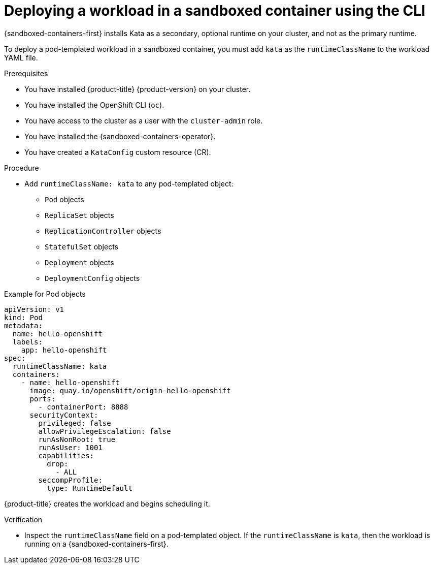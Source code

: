 //Module included in the following assemblies:
//
// * sandboxed_containers/deploying_sandboxed_containers.adoc

:_mod-docs-content-type: PROCEDURE
[id="sandboxed-containers-deploying-workloads-with-kata-runtime-cli_{context}"]
= Deploying a workload in a sandboxed container using the CLI

{sandboxed-containers-first} installs Kata as a secondary, optional runtime on your cluster, and not as the primary runtime.

To deploy a pod-templated workload in a sandboxed container, you must add `kata` as the `runtimeClassName` to the workload YAML file.

.Prerequisites

* You have installed {product-title} {product-version} on your cluster.
* You have installed the OpenShift CLI (`oc`).
* You have access to the cluster as a user with the `cluster-admin` role.
* You have installed the {sandboxed-containers-operator}.
* You have created a `KataConfig` custom resource (CR).

.Procedure

* Add `runtimeClassName: kata` to any pod-templated object:
** `Pod` objects
** `ReplicaSet` objects
** `ReplicationController` objects
** `StatefulSet` objects
** `Deployment` objects
** `DeploymentConfig` objects

.Example for Pod objects
[source,yaml]
----
apiVersion: v1
kind: Pod
metadata:
  name: hello-openshift
  labels:
    app: hello-openshift
spec:
  runtimeClassName: kata
  containers:
    - name: hello-openshift
      image: quay.io/openshift/origin-hello-openshift
      ports:
        - containerPort: 8888
      securityContext:
        privileged: false
        allowPrivilegeEscalation: false
        runAsNonRoot: true
        runAsUser: 1001
        capabilities:
          drop:
            - ALL
        seccompProfile:
          type: RuntimeDefault
----

{product-title} creates the workload and begins scheduling it.

.Verification

* Inspect the `runtimeClassName` field on a pod-templated object. If the `runtimeClassName` is `kata`, then the workload is running on a {sandboxed-containers-first}.

//https://docs.openshift.com/container-platform/4.9/nodes/pods/nodes-pods-viewing.html May be relevant. Need to QE this.
